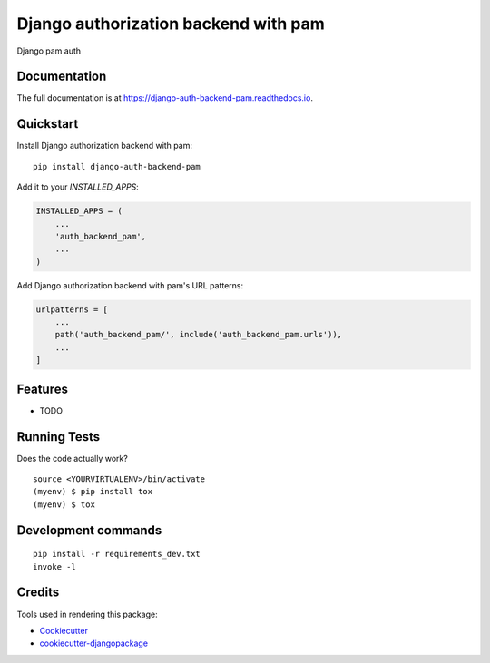 =============================
Django authorization backend with pam
=============================

.. image:: https://badge.fury.io/py/django-auth-backend-pam.svg
    :target: https://badge.fury.io/py/django-auth-backend-pam

.. image:: https://travis-ci.org/dcopm999/django-auth-backend-pam.svg?branch=master
    :target: https://travis-ci.org/dcopm999/django-auth-backend-pam

.. image:: https://codecov.io/gh/dcopm999/django-auth-backend-pam/branch/master/graph/badge.svg
    :target: https://codecov.io/gh/dcopm999/django-auth-backend-pam

Django pam auth

Documentation
-------------

The full documentation is at https://django-auth-backend-pam.readthedocs.io.

Quickstart
----------

Install Django authorization backend with pam::

    pip install django-auth-backend-pam

Add it to your `INSTALLED_APPS`:

.. code-block:: python

    INSTALLED_APPS = (
        ...
        'auth_backend_pam',
        ...
    )

Add Django authorization backend with pam's URL patterns:

.. code-block:: python

    urlpatterns = [
        ...
        path('auth_backend_pam/', include('auth_backend_pam.urls')),
        ...
    ]

Features
--------

* TODO

Running Tests
-------------

Does the code actually work?

::

    source <YOURVIRTUALENV>/bin/activate
    (myenv) $ pip install tox
    (myenv) $ tox


Development commands
---------------------

::

    pip install -r requirements_dev.txt
    invoke -l


Credits
-------

Tools used in rendering this package:

*  Cookiecutter_
*  `cookiecutter-djangopackage`_

.. _Cookiecutter: https://github.com/audreyr/cookiecutter
.. _`cookiecutter-djangopackage`: https://github.com/pydanny/cookiecutter-djangopackage

